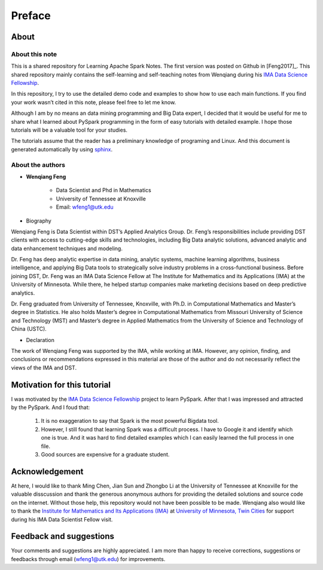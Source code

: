.. _preface:

=======
Preface
=======


About
+++++

About this note
---------------

This is a shared repository for Learning Apache Spark Notes.
The first version was posted on Github in [Feng2017]_.  
This shared repository mainly contains the self-learning and 
self-teaching notes from Wenqiang during his `IMA Data Science
Fellowship`_.

In this repository, I try to use the detailed demo code and 
examples to show how to use each main functions. If you find 
your work wasn’t cited in this note, please feel free to let
me know.

Although I am by no means an data mining programming and Big Data expert, 
I decided that it would be useful for me to share what I learned 
about PySpark programming in the form of easy tutorials with 
detailed example. I hope those tutorials will be a valuable tool 
for your studies.

The tutorials assume that the reader has a preliminary knowledge 
of programing and Linux. And this document is generated automatically
by using `sphinx`_.


About the authors
-----------------

* **Wenqiang Feng** 
	
	* Data Scientist and Phd in Mathematics 
	* University of Tennessee at Knoxville
	* Email: wfeng1@utk.edu

* Biography

Wenqiang Feng is Data Scientist within DST’s Applied Analytics Group. Dr. Feng’s responsibilities include providing DST clients with access to cutting-edge skills and technologies, including Big Data analytic solutions, advanced analytic and data enhancement techniques and modeling.

Dr. Feng has deep analytic expertise in data mining, analytic systems, machine learning algorithms, business intelligence, and applying Big Data tools to strategically solve industry problems in a cross-functional business. Before joining DST, Dr. Feng was an IMA Data Science Fellow at The Institute for Mathematics and its Applications (IMA) at the University of Minnesota. While there, he helped startup companies make marketing decisions based on deep predictive analytics. 

Dr. Feng graduated from University of Tennessee, Knoxville, with Ph.D. in Computational Mathematics and Master’s degree in Statistics. He also holds Master’s degree in Computational Mathematics from Missouri University of Science and Technology (MST) and Master’s degree in Applied Mathematics from the University of Science and Technology of China (USTC).	

* Declaration

The work of Wenqiang Feng was supported by the IMA, while working at IMA. However, any opinion, finding, and conclusions or recommendations expressed in this material are those of the author and do not necessarily reflect the views of the IMA and DST.

Motivation for this tutorial 
++++++++++++++++++++++++++++

I was motivated by the `IMA Data Science Fellowship`_ 
project to learn PySpark. After that I was impressed and attracted by the
PySpark. And I foud that:

 #. It is no exaggeration to say that Spark is the most powerful
    Bigdata tool.
 #. However, I still found that learning Spark was a difficult
    process. I have to Google it and identify which one is true. 
    And it was hard to find detailed examples which I can easily
    learned the full process in one file. 
 #. Good sources are expensive for a graduate student.  


Acknowledgement
+++++++++++++++

At here, I would like to thank Ming Chen, Jian Sun and Zhongbo Li at the 
University of Tennessee at Knoxville for the valuable disscussion
and thank the generous anonymous authors for providing the detailed
solutions and source code on the internet. Without those help, 
this repository would not have been possible to be made. Wenqiang 
also would like to thank the `Institute for Mathematics and Its 
Applications (IMA)`_ at `University of Minnesota, Twin Cities`_ 
for support during his IMA Data Scientist Fellow visit.

Feedback and suggestions
++++++++++++++++++++++++

Your comments and suggestions are highly appreciated. I am more
than happy to receive corrections, suggestions or feedbacks through
email (wfeng1@utk.edu) for improvements.



.. _sphinx: http://sphinx.pocoo.org

.. _IMA Data Science Fellowship: https://www.ima.umn.edu/2016-2017/SW1.23-3.10.17#

.. _Institute for Mathematics and Its Applications (IMA): https://www.ima.umn.edu/

.. _University of Minnesota, Twin Cities: https://twin-cities.umn.edu/





